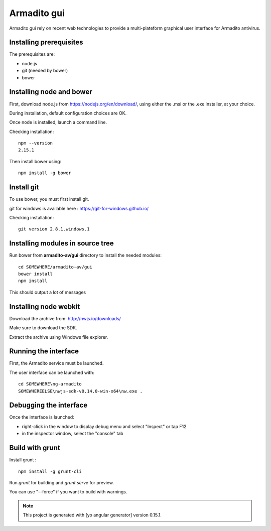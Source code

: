 Armadito gui
============

Armadito gui rely on recent web technologies to provide a multi-plateform graphical user interface for Armadito antivirus. 

Installing prerequisites
------------------------

The prerequisites are:

* node.js
* git (needed by bower)
* bower

Installing node and bower
-------------------------

First, download node.js from https://nodejs.org/en/download/, using either the .msi or the .exe installer, at your choice.

During installation, default configuration choices are OK.

Once node is installed, launch a command line.

Checking installation:

::

	npm --version
	2.15.1

Then install bower using:

::

	npm install -g bower

Install git
-----------

To use bower, you must first install git.

git for windows is available here : https://git-for-windows.github.io/

Checking installation:

::

	git version 2.8.1.windows.1


Installing modules in source tree
---------------------------------


Run bower from **armadito-av/gui** directory to install the needed modules:

::
         
         cd SOMEWHERE/armadito-av/gui
	 bower install
	 npm install

This should output a lot of messages


Installing node webkit
----------------------

Download the archive from: http://nwjs.io/downloads/

Make sure to download the SDK.

Extract the archive using Windows file explorer.


Running the interface
---------------------

First, the Armadito service must be launched.

The user interface can be launched with:

::

	cd SOMEWHERE\ng-armadito
	SOMEWHEREELSE\nwjs-sdk-v0.14.0-win-x64\nw.exe .

Debugging the interface
-----------------------

Once the interface is launched:

- right-click in the window to display debug menu and select "Inspect" or tap F12
- in the inspector window, select the "console" tab

Build with grunt
----------------

Install grunt :

:: 

         npm install -g grunt-cli

Run `grunt` for building and `grunt serve` for preview.

You can use "--force" if you want to build with warnings.

.. note:: This project is generated with [yo angular generator] version 0.15.1. 


